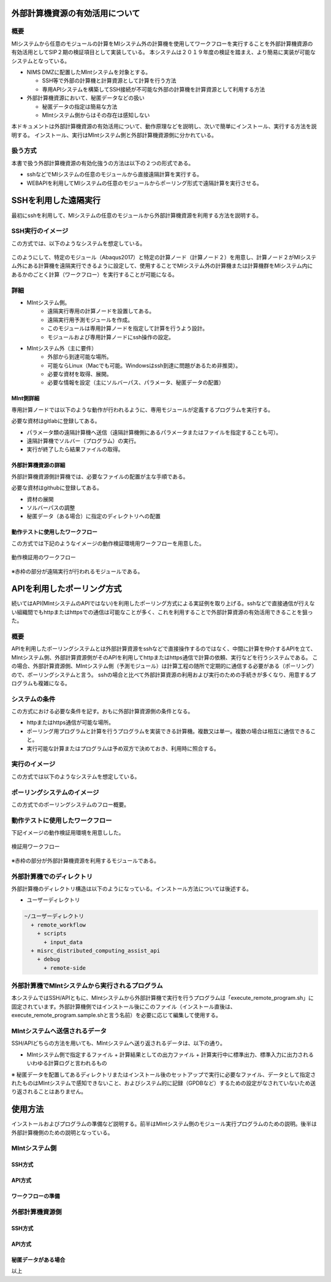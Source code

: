外部計算機資源の有効活用について
================================

概要
-----

MIシステムから任意のモジュールの計算をMIシステム外の計算機を使用してワークフローを実行することを外部計算機資源の有効活用としてSIP２期の検証項目として実装している。
本システムは２０１９年度の検証を踏まえ、より簡易に実装が可能なシステムとなっている。

* NIMS DMZに配置したMIntシステムを対象とする。

  + SSH等で外部の計算機と計算資源として計算を行う方法
  + 専用APIシステムを構築してSSH接続が不可能な外部の計算機を計算資源として利用する方法
* 外部計算機資源において、秘匿データなどの扱い

  + 秘匿データの指定は簡易な方法
  + MIntシステム側からはその存在は感知しない

本ドキュメントは外部計算機資源の有効活用について、動作原理などを説明し、次いで簡単にインストール、実行する方法を説明する。
インストール、実行はMIntシステム側と外部計算機資源側に分かれている。

扱う方式
-------------------

本書で扱う外部計算機資源の有効化強うの方法は以下の２つの形式である。

* sshなどでMIシステムの任意のモジュールから直接遠隔計算を実行する。
* WEBAPIを利用してMIシステムの任意のモジュールからポーリング形式で遠隔計算を実行させる。


SSHを利用した遠隔実行
=====================

最初にsshを利用して、MIシステムの任意のモジュールから外部計算機資源を利用する方法を説明する。

SSH実行のイメージ
------------------

この方式では、以下のようなシステムを想定している。

.. figure:: images/remote_execution_image.eps
  :scale: 70%
  :align: center

.. raw:: html

   <A HREF="_images/remote_execution_image.png"><img src="_images/remote_execution_image.png" /></A>

  遠隔実行のイメージ

このようにして、特定のモジュール（Abaqus2017）と特定の計算ノード（計算ノード２）を用意し、計算ノード２がMIシステム外にある計算機を遠隔実行できるように設定して、使用することでMIシステム外の計算機または計算機群をMIシステム内にあるかのごとく計算（ワークフロー）を実行することが可能になる。  

.. raw:: latex

    \newpage

詳細
-----------------

* MIntシステム側。
    + 遠隔実行専用の計算ノードを設置してある。
    + 遠隔実行用予測モジュールを作成。
    + このモジュールは専用計算ノードを指定して計算を行うよう設計。
    + モジュールおよび専用計算ノードにssh操作の設定。
* MIntシステム外（主に要件）
    + 外部から到達可能な場所。
    + 可能ならLinux（Macでも可能。Windowsはssh到達に問題があるため非推奨）。
    + 必要な資材を取得、展開。
    + 必要な情報を設定（主にソルバーパス、パラメータ、秘匿データの配置）

MInt側詳細
^^^^^^^^^^^

専用計算ノードでは以下のような動作が行われるように、専用モジュールが定義するプログラムを実行する。

必要な資材はgitlabに登録してある。

* パラメータ類の遠隔計算機へ送信（遠隔計算機側にあるパラメータまたはファイルを指定することも可）。
* 遠隔計算機でソルバー（プログラム）の実行。
* 実行が終了したら結果ファイルの取得。

外部計算機資源の詳細
^^^^^^^^^^^^^^^^^^^^

外部計算機資源側計算機では、必要なファイルの配置が主な手順である。

必要な資材はgithubに登録してある。

* 資材の展開
* ソルバーパスの調整
* 秘匿データ（ある場合）に指定のディレクトリへの配置

動作テストに使用したワークフロー
^^^^^^^^^^^^^^^^^^^^^^^^^^^^^^^^^

この方式では下記のようなイメージの動作検証環境用ワークフローを用意した。

.. figure:: images/workflow_with_sshmodule.png
  :scale: 80%
  :align: center

  動作検証用のワークフロー

※赤枠の部分が遠隔実行が行われるモジュールである。

APIを利用したポーリング方式
============================

続いてはAPI(MIntシステムのAPIではない)を利用したポーリング方式による実証例を取り上げる。sshなどで直接通信が行えない組織間でもhttpまたはhttpsでの通信は可能なことが多く、これを利用することで外部計算資源の有効活用できることを狙った。

概要
----

APIを利用したポーリングシステムとは外部計算資源をsshなどで直接操作するのではなく、中間に計算を仲介するAPIを立て、MIntシステム側、外部計算資源側がそのAPIを利用してhttpまたはhttps通信で計算の依頼、実行などを行うシステムである。
この場合、外部計算資源側、MIntシステム側（予測モジュール）は計算工程の随所で定期的に通信する必要がある（ポーリング）ので、ポーリングシステムと言う。
sshの場合と比べて外部計算資源の利用および実行のための手続きが多くなり、用意するプログラムも複雑になる。

システムの条件
---------------

この方式における必要な条件を記す。おもに外部計算資源側の条件となる。

* httpまたはhttps通信が可能な場所。
* ポーリング用プログラムと計算を行うプログラムを実装できる計算機。複数又は単一。複数の場合は相互に通信できること。
* 実行可能な計算またはプログラムは予め双方で決めておき、利用時に照合する。

.. raw:: latex

    \newpage

実行のイメージ
---------------

この方式では以下のようなシステムを想定している。 

.. figure:: images/remote_execution_image_api.eps
  :scale: 70%
  :align: center

.. raw:: html

   <A HREF="_images/remote_execution_image_api.png"><img src="_images/remote_execution_image_api.png" /></A>

  APIを利用した外部計算資源の利用イメージ

.. raw:: latex

    \newpage

ポーリングシステムのイメージ
----------------------------

この方式でのポーリングシステムのフロー概要。

.. mermaid::
   :caption: ポーリングシステムの流れ
   :align: center

   sequenceDiagram;

   participant A as MIシステム<BR>（NIMS内）
   participant B as WebAPI<BR>(NIMS内)
   participant C as ポーリングシステム<BR>（ユーザー側）
   participant D as ユーザープログラム<BR>（ユーザー側）


   C->>B:リクエスト
     alt 計算が存在しない
       B->>C:ありません
       C -->> C:リクエスト継続
     else 計算が存在する
       A->>B:計算要求
       C->>B:リクエスト
       B->>C:あります
       C->>B:情報取得リクエスト
       alt 計算実行
         B->>C:パラメータ送付、コマンドライン送付
         C->>D:プログラム実行
         alt プログラム実行
           D -->> D:プログラム実行中
         else プログラム終了
           D -->> C:プログラム終了
         end
         C->>B:計算終了通知
       else no seq
       end
       B->>C:計算結果の返却要求
       C->>B:計算結果の返却応答
       B->>A:ジョブの終了要求
     end

.. raw:: latex

    \newpage

動作テストに使用したワークフロー
-------------

下記イメージの動作検証用環境を用意しした。

.. figure:: images/workflow_with_apimodule.png
   :scale: 100%
   :align: center

   検証用ワークフロー

※赤枠の部分が外部計算機資源を利用するモジュールである。

.. raw:: latex

    \newpage

外部計算機でのディレクトリ
--------------------------

外部計算機のディレクトリ構造は以下のようになっている。インストール方法については後述する。

* ユーザーディレクトリ

.. code-block:: none
  
  ~/ユーザーディレクトリ
    + remote_workflow
      + scripts
        + input_data
    + misrc_distributed_computing_assist_api
      + debug
        + remote-side

外部計算機でMIntシステムから実行されるプログラム
------------------------------------------------

本システムではSSH/APIともに、MIntシステムから外部計算機で実行を行うプログラムは「execute_remote_program.sh」に固定されています。外部計算機側ではインストール後にこのファイル（インストール直後は、execute_remote_program.sample.shと言う名前）を必要に応じて編集して使用する。

MIntシステムへ送信されるデータ
------------------------------

SSH/APIどちらの方法を用いても、MIntシステムへ送り返されるデータは、以下の通り。

* MIntシステム側で指定するファイル
  + 計算結果としての出力ファイル
  + 計算実行中に標準出力、標準入力に出力されるいわゆる計算ログと言われるもの

※ 秘匿データを配置してあるディレクトリまたはインストール後のセットアップで実行に必要なファイル、データとして指定されたものはMIntシステムで感知できないこと、およびシステム的に記録（GPDBなど）するための設定がなされていないため送り返されることはありません。

使用方法
========

インストールおよびプログラムの準備など説明する。前半はMIntシステム側のモジュール実行プログラムのための説明。後半は外部計算機側のための説明となっている。

MIntシステム側
--------------

SSH方式
^^^^^^^

API方式
^^^^^^^

ワークフローの準備
^^^^^^^^^^^^^^^^^^

外部計算機資源側
----------------

SSH方式
^^^^^^^

API方式
^^^^^^^

秘匿データがある場合
^^^^^^^^^^^^^^^^^^^^

以上





















